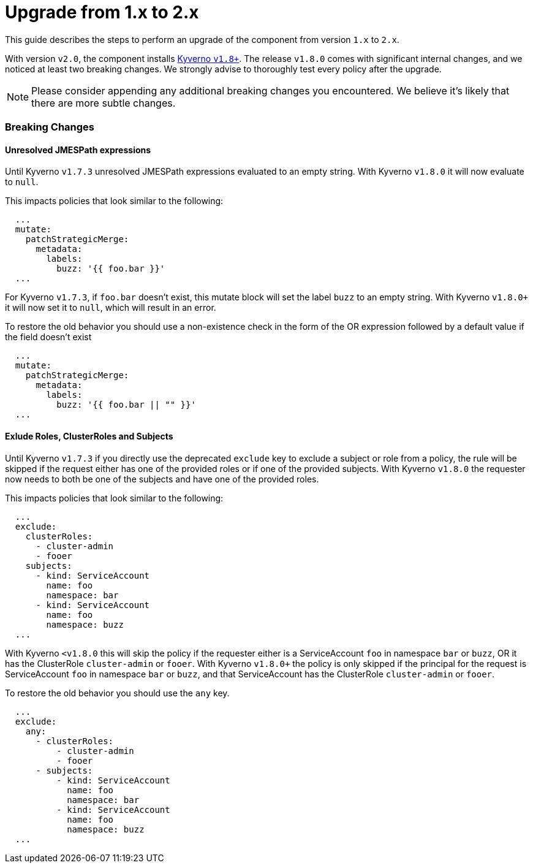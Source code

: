 = Upgrade from 1.x to 2.x

This guide describes the steps to perform an upgrade of the component from version `1.x` to `2.x`.

With version `v2.0`, the component installs https://github.com/kyverno/kyverno/releases/tag/v1.8.0[Kyverno `v1.8+`].
The release `v1.8.0` comes with significant internal changes, and we noticed at least two breaking changes.
We strongly advise to thoroughly test every policy after the upgrade.

NOTE: Please consider appending any additional breaking changes you encountered.
We believe it's likely that there are more subtle changes.

=== Breaking Changes


==== Unresolved JMESPath expressions

Until Kyverno `v1.7.3` unresolved JMESPath expressions evaluated to an empty string.
With Kyverno `v1.8.0` it will now evaluate to `null`.

This impacts policies that look similar to the following:

[source,yaml]
----
  ...
  mutate:
    patchStrategicMerge:
      metadata:
        labels:
          buzz: '{{ foo.bar }}'
  ...
----

For Kyverno `v1.7.3`, if `foo.bar` doesn't exist, this mutate block will set the label `buzz` to an empty string.
With Kyverno `v1.8.0+` it will now set it to `null`, which will result in an error.

To restore the old behavior you should use a non-existence check in the form of the OR expression followed by a default value if the field doesn't exist

[source,yaml]
----
  ...
  mutate:
    patchStrategicMerge:
      metadata:
        labels:
          buzz: '{{ foo.bar || "" }}'
  ...
----


==== Exlude Roles, ClusterRoles and Subjects

Until Kyverno `v1.7.3` if you directly use the deprecated `exclude` key to exclude a subject or role from a policy, the rule will be skipped if the request either has one of the provided roles or if one of the provided subjects.
With Kyverno `v1.8.0` the requester now needs to both be one of the subjects and have one of the provided roles.


This impacts policies that look similar to the following:


[source,yaml]
----
  ...
  exclude:
    clusterRoles:
      - cluster-admin
      - fooer
    subjects:
      - kind: ServiceAccount
        name: foo
        namespace: bar
      - kind: ServiceAccount
        name: foo
        namespace: buzz
  ...
----

With Kyverno `<v1.8.0` this will skip the policy if the requester either is a ServiceAccount `foo` in namespace `bar` or `buzz`, OR it has the ClusterRole `cluster-admin` or `fooer`.
With Kyverno `v1.8.0+` the policy is only skipped if the principal for the request is ServiceAccount `foo` in namespace `bar` or `buzz`, and that ServiceAccount has the ClusterRole `cluster-admin` or `fooer`.

To restore the old behavior you should use the `any` key.

[source,yaml]
----
  ...
  exclude:
    any:
      - clusterRoles:
          - cluster-admin
          - fooer
      - subjects:
          - kind: ServiceAccount
            name: foo
            namespace: bar
          - kind: ServiceAccount
            name: foo
            namespace: buzz
  ...
----

